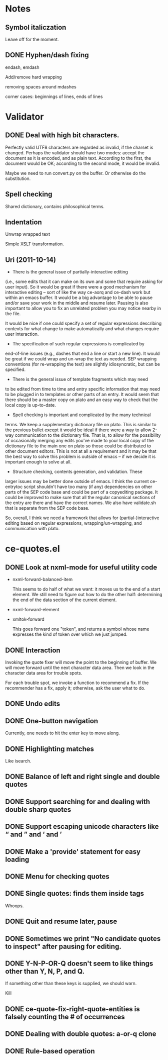 * Notes
** Symbol italiczation
   Leave off for the moment.
** DONE Hyphen/dash fixing
   endash, emdash

   Add/remove hard wrapping

   removing spaces around mdashes

   corner cases: beginnings of lines, ends of lines
* Validator
** DONE Deal with high bit characters.
   Perfectly valid UTF8 characters are regarded as invalid, if the
   charset is changed.  Perhaps the validator should have two modes:
   accept the document as it is encoded, and as plain text.  According
   to the first, the document would be OK; according to the second
   mode, it would be invalid.

   Maybe we need to run convert.py on the buffer.  Or otherwise do the
   substitution.
** Spell checking
   Shared dictionary, contains philosophical terms.
** Indentation
   Unwrap wrapped text

   Simple XSLT transformation.
** Uri (2011-10-14)
   - There is the general issue of partially-interactive editing
   (i.e., some edits that it can make on its own and some that require
   asking for user input).  So it would be great if there were a good
   mechanism for interactive editing -- sort of like the way ce-aorq
   and ce-dash work but within an emacs buffer.  It would be a big
   advantage to be able to pause and/or save your work in the middle
   and resume later.  Pausing is also important to allow you to fix an
   unrelated problem you may notice nearby in the file.

   It would be nice if one could specify a set of regular expressions
   describing contexts for what change to make automatically and what
   changes require user interaction.

   - The specification of such regular expressions is complicated by
   end-of-line issues (e.g., dashes that end a line or start a new
   line).  It would be great if we could wrap and un-wrap the text as
   needed. SEP wrapping conventions (for re-wrapping the text) are
   slightly idiosyncratic, but can be specified.

   - There is the general issue of template fragments which may need
   to be edited from time to time and entry specific information that
   may need to be plugged in to templates or other parts of an entry.
   It would seem that there should be a master copy on plato and an
   easy way to check that the local copy is up-to-date.

   - Spell checking is important and complicated by the many technical
   terms.  We keep a supplementary dictionary file on plato.  This is
   similar to the previous bullet except it would be ideal if there
   were a way to allow 2-way communication to the dictionary file.
   That is, to allow for the possibility of occasionally merging any
   edits you've made to your local copy of the dictionary file to the
   main one on plato so those could be distributed to other document
   editors. This is not at all a requirement and it may be that the
   best way to solve this problem is outside of emacs -- if we decide
   it is important enough to solve at all.

   - Structure checking, contents generation, and validation.  These
   larger issues may be better done outside of emacs.  I think the
   current ce-entrytoc script shouldn't have too many (if any)
   dependencies on other parts of the SEP code base and could be part
   of a copyediting package.  It could be improved to make sure that
   all the regular canonical sections of the entry are there and have
   the correct names.  We also have validate.sh that is separate from
   the SEP code base.

   So, overall, I think we need a framework that allows for
   (partial-)interactive editing based on regular expressions,
   wrapping/un-wrapping, and communication with plato.
* ce-quotes.el
** DONE Look at nxml-mode for useful utility code
   - nxml-forward-balanced-item

     This seems to do half of what we want: it moves us to the end of
     a start element.  We still need to figure out how to do the other
     half: determining the end of the data section of the current
     element.
   - nxml-forward-element
   - xmltok-forward

     This goes forward one "token", and returns a symbol whose name
     expresses the kind of token over which we just jumped.
** DONE Interaction
   Invoking the quote fixer will move the point to the beginning of
   buffer.  We will move forward until the next character data area.
   Then we look in the character data area for trouble spots.

   For each trouble spot, we invoke a function to recommend a fix.  If
   the recommender has a fix, apply it; otherwise, ask the user what
   to do.
** DONE Undo edits
** DONE One-button navigation
   Currently, one needs to hit the enter key to move along.
** DONE Highlighting matches
   Like isearch.
** DONE Balance of left and right single and double quotes
** DONE Support searching for and dealing with double sharp quotes
** DONE Support escaping unicode characters like “ and ” and ‘ and ’
** DONE Make a 'provide' statement for easy loading
** DONE Menu for checking quotes
** DONE Single quotes: finds them inside tags
   Whoops.
** DONE Quit and resume later, pause
** DONE Sometimes we print "No candidate quotes to inspect" after pausing for editing.
** DONE Y-N-P-OR-Q doesn't seem to like things other than Y, N, P, and Q.
   If something other than these keys is supplied, we should warn.

   Kill
** DONE ce-quote-fix-right-quote-entities is falsely counting the # of occurrences
** DONE Dealing with double quotes: a-or-q clone
** DONE Rule-based operation
